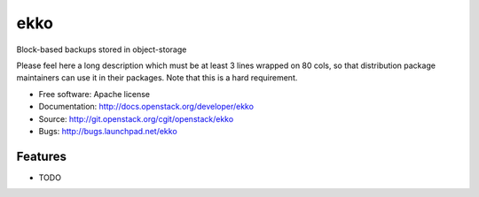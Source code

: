===============================
ekko
===============================

Block-based backups stored in object-storage

Please feel here a long description which must be at least 3 lines wrapped on
80 cols, so that distribution package maintainers can use it in their packages.
Note that this is a hard requirement.

* Free software: Apache license
* Documentation: http://docs.openstack.org/developer/ekko
* Source: http://git.openstack.org/cgit/openstack/ekko
* Bugs: http://bugs.launchpad.net/ekko

Features
--------

* TODO
